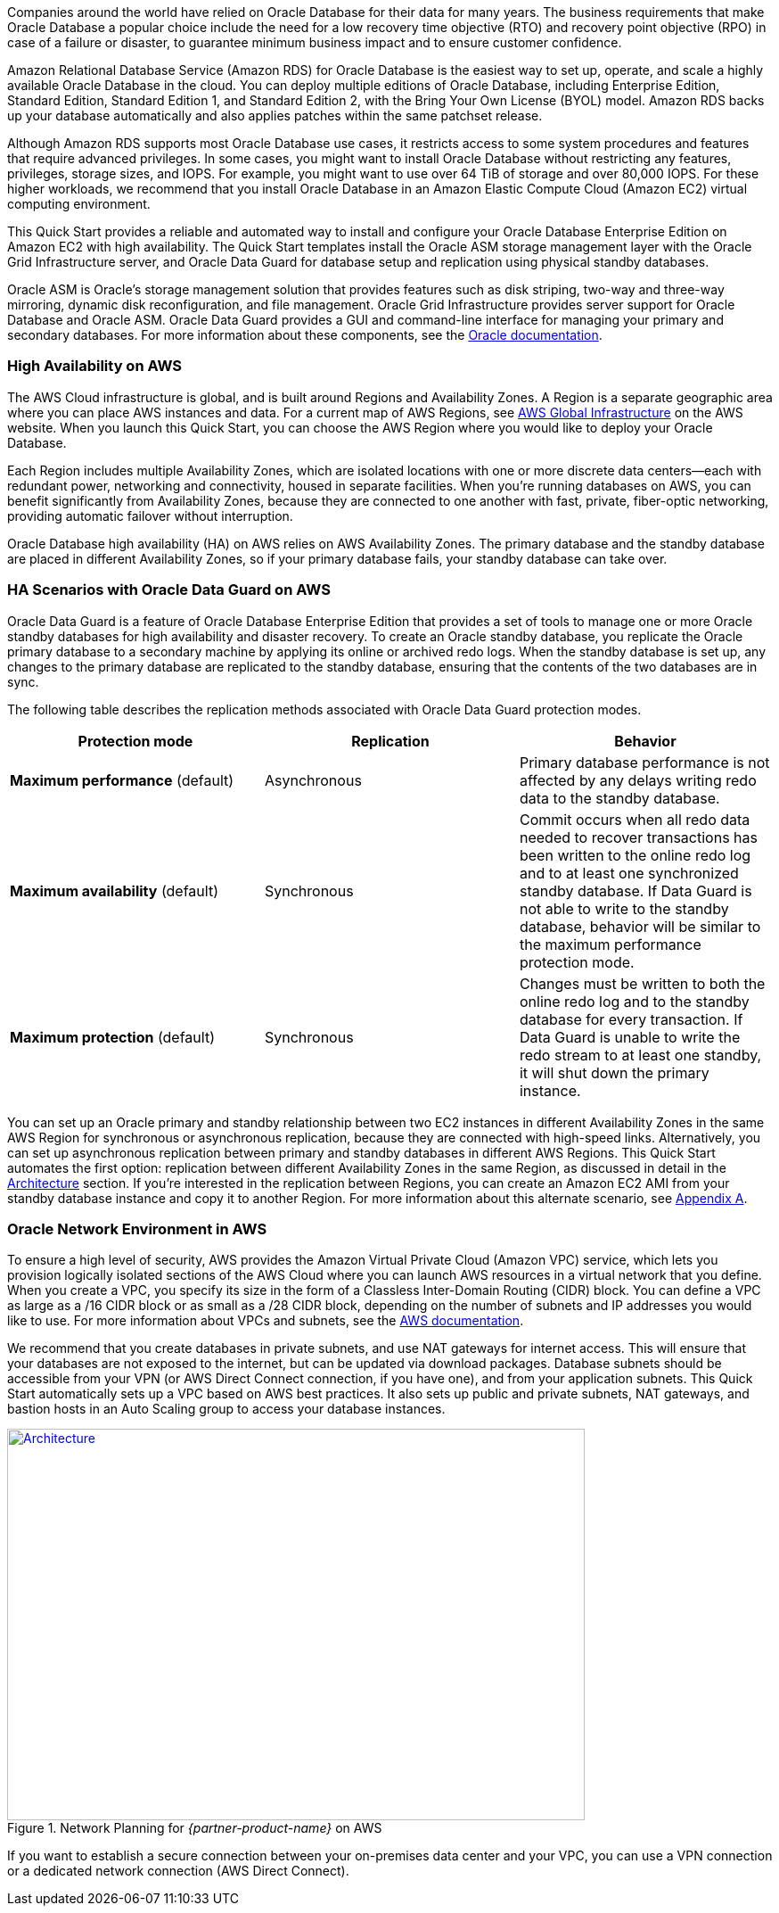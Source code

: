 // Replace the content in <>
// Briefly describe the software. Use consistent and clear branding. 
// Include the benefits of using the software on AWS, and provide details on usage scenarios.

Companies around the world have relied on Oracle Database for their data for many years. The business requirements that make Oracle Database a popular choice include the need for a low recovery time objective (RTO) and recovery point objective (RPO) in case of a failure or disaster, to guarantee minimum business impact and to ensure customer confidence. 

Amazon Relational Database Service (Amazon RDS) for Oracle Database is the easiest way to set up, operate, and scale a highly available Oracle Database in the cloud. You can deploy multiple editions of Oracle Database, including Enterprise Edition, Standard Edition, Standard Edition 1, and Standard Edition 2, with the Bring Your Own License (BYOL) model. Amazon RDS backs up your database automatically and also applies patches within the same patchset release.

Although Amazon RDS supports most Oracle Database use cases, it restricts access to some system procedures and features that require advanced privileges. In some cases, you might want to install Oracle Database without restricting any features, privileges, storage sizes, and IOPS. For example, you might want to use over 64 TiB of storage and over 80,000 IOPS. For these higher workloads, we recommend that you install Oracle Database in an Amazon Elastic Compute Cloud (Amazon EC2) virtual computing environment. 

This Quick Start provides a reliable and automated way to install and configure your Oracle Database Enterprise Edition on Amazon EC2 with high availability. The Quick Start templates install the Oracle ASM storage management layer with the Oracle Grid Infrastructure server, and Oracle Data Guard for database setup and replication using physical standby databases. 

Oracle ASM is Oracle’s storage management solution that provides features such as disk striping, two-way and three-way mirroring, dynamic disk reconfiguration, and file management. Oracle Grid Infrastructure provides server support for Oracle Database and Oracle ASM. Oracle Data Guard provides a GUI and command-line interface for managing your primary and secondary databases. For more information about these components, see the http://docs.oracle.com/[Oracle documentation].

=== High Availability on AWS

The AWS Cloud infrastructure is global, and is built around Regions and Availability Zones. A Region is a separate geographic area where you can place AWS instances and data. For a current map of AWS Regions, see https://aws.amazon.com/about-aws/global-infrastructure/[AWS Global Infrastructure] on the AWS website. When you launch this Quick Start, you can choose the AWS Region where you would like to deploy your Oracle Database.

Each Region includes multiple Availability Zones, which are isolated locations with one or more discrete data centers—each with redundant power, networking and connectivity, housed in separate facilities. When you’re running databases on AWS, you can benefit significantly from Availability Zones, because they are connected to one another with fast, private, fiber-optic networking, providing automatic failover without interruption. 

Oracle Database high availability (HA) on AWS relies on AWS Availability Zones. The primary database and the standby database are placed in different Availability Zones, so if your primary database fails, your standby database can take over.

=== HA Scenarios with Oracle Data Guard on AWS

Oracle Data Guard is a feature of Oracle Database Enterprise Edition that provides a set of tools to manage one or more Oracle standby databases for high availability and disaster recovery. To create an Oracle standby database, you replicate the Oracle primary database to a secondary machine by applying its online or archived redo logs. 
When the standby database is set up, any changes to the primary database are replicated to the standby database, ensuring that the contents of the two databases are in sync.

The following table describes the replication methods associated with Oracle Data Guard protection modes.
[cols="3",options="header",grid=rows,frame=topbot]
|===
|Protection mode  |Replication | Behavior
|*Maximum performance*
(default)
|Asynchronous
|Primary database performance is not affected by any delays writing redo data to the standby database.
|*Maximum availability*
(default)
|Synchronous
|Commit occurs when all redo data needed to recover transactions has been written to the online redo log and to at least one synchronized standby database. If Data Guard is not able to write to the standby database, behavior will be similar to the maximum performance protection mode.
|*Maximum protection*
(default)
|Synchronous
|Changes must be written to both the online redo log and to the standby database for every transaction. If Data Guard is unable to write the redo stream to at least one standby, it will shut down the primary instance.
|===

You can set up an Oracle primary and standby relationship between two EC2 instances in different Availability Zones in the same AWS Region for synchronous or asynchronous replication, because they are connected with high-speed links. Alternatively, you can set up asynchronous replication between primary and standby databases in different AWS Regions. This Quick Start automates the first option: replication between different Availability Zones in the same Region, as discussed in detail in the link:#_architecture[Architecture] section. If you’re interested in the replication between Regions, you can create an Amazon EC2 AMI from your standby database instance and copy it to another Region. For more information about this alternate scenario, see link:#_appendix_a[Appendix A].

=== Oracle Network Environment in AWS

To ensure a high level of security, AWS provides the Amazon Virtual Private Cloud (Amazon VPC) service, which lets you provision logically isolated sections of the AWS Cloud where you can launch AWS resources in a virtual network that you define. When you create a VPC, you specify its size in the form of a Classless Inter-Domain Routing (CIDR) block. You can define a VPC as large as a /16 CIDR block or as small as a /28 CIDR block, depending on the number of subnets and IP addresses you would like to use. For more information about VPCs and subnets, see the http://docs.aws.amazon.com/AmazonVPC/latest/UserGuide/VPC_Subnets.html[AWS documentation].

We recommend that you create databases in private subnets, and use NAT gateways for internet access. This will ensure that your databases are not exposed to the internet, but can be updated via download packages. Database subnets should be accessible from your VPN (or AWS Direct Connect connection, if you have one), and from your application subnets. This Quick Start automatically sets up a VPC based on AWS best practices. It also sets up public and private subnets, NAT gateways, and bastion hosts in an Auto Scaling group to access your database instances. 

:xrefstyle: short
[#network_planning]
.Network Planning for _{partner-product-name}_ on AWS
[link=images/network_planning.png]
image::../images/network_planning.png[Architecture,width=648,height=439]

If you want to establish a secure connection between your on-premises data center and your VPC, you can use a VPN connection or a dedicated network connection (AWS Direct Connect).